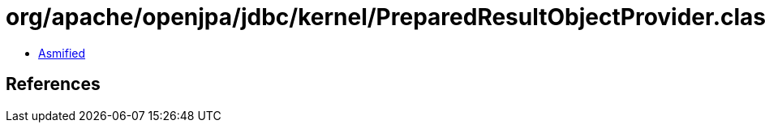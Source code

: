 = org/apache/openjpa/jdbc/kernel/PreparedResultObjectProvider.class

 - link:PreparedResultObjectProvider-asmified.java[Asmified]

== References

